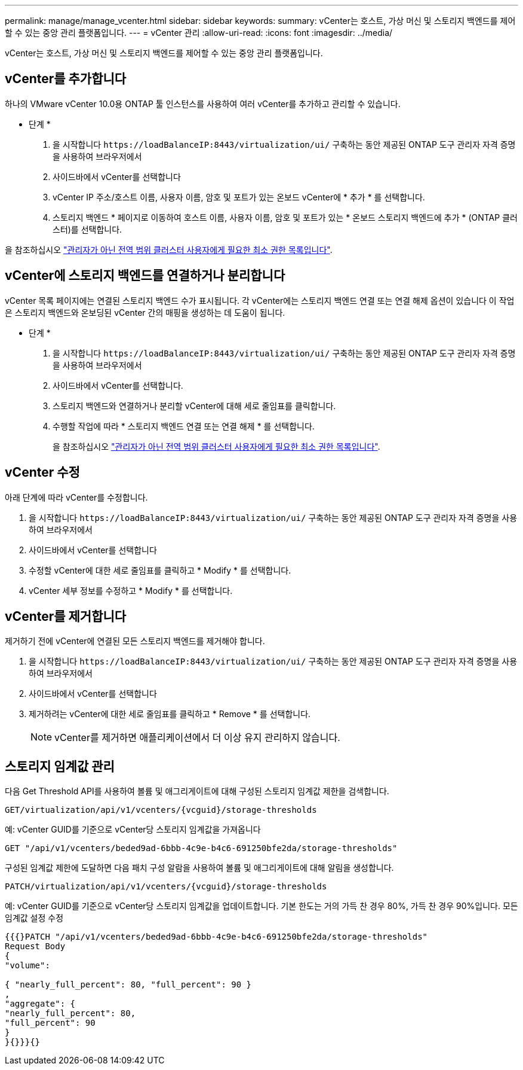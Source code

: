 ---
permalink: manage/manage_vcenter.html 
sidebar: sidebar 
keywords:  
summary: vCenter는 호스트, 가상 머신 및 스토리지 백엔드를 제어할 수 있는 중앙 관리 플랫폼입니다. 
---
= vCenter 관리
:allow-uri-read: 
:icons: font
:imagesdir: ../media/


[role="lead"]
vCenter는 호스트, 가상 머신 및 스토리지 백엔드를 제어할 수 있는 중앙 관리 플랫폼입니다.



== vCenter를 추가합니다

하나의 VMware vCenter 10.0용 ONTAP 툴 인스턴스를 사용하여 여러 vCenter를 추가하고 관리할 수 있습니다.

* 단계 *

. 을 시작합니다 `\https://loadBalanceIP:8443/virtualization/ui/` 구축하는 동안 제공된 ONTAP 도구 관리자 자격 증명을 사용하여 브라우저에서
. 사이드바에서 vCenter를 선택합니다
. vCenter IP 주소/호스트 이름, 사용자 이름, 암호 및 포트가 있는 온보드 vCenter에 * 추가 * 를 선택합니다.
. 스토리지 백엔드 * 페이지로 이동하여 호스트 이름, 사용자 이름, 암호 및 포트가 있는 * 온보드 스토리지 백엔드에 추가 * (ONTAP 클러스터)를 선택합니다.


을 참조하십시오 link:../configure/task_configure_user_role_and_privileges.html["관리자가 아닌 전역 범위 클러스터 사용자에게 필요한 최소 권한 목록입니다"].



== vCenter에 스토리지 백엔드를 연결하거나 분리합니다

vCenter 목록 페이지에는 연결된 스토리지 백엔드 수가 표시됩니다. 각 vCenter에는 스토리지 백엔드 연결 또는 연결 해제 옵션이 있습니다
이 작업은 스토리지 백엔드와 온보딩된 vCenter 간의 매핑을 생성하는 데 도움이 됩니다.

* 단계 *

. 을 시작합니다 `\https://loadBalanceIP:8443/virtualization/ui/` 구축하는 동안 제공된 ONTAP 도구 관리자 자격 증명을 사용하여 브라우저에서
. 사이드바에서 vCenter를 선택합니다.
. 스토리지 백엔드와 연결하거나 분리할 vCenter에 대해 세로 줄임표를 클릭합니다.
. 수행할 작업에 따라 * 스토리지 백엔드 연결 또는 연결 해제 * 를 선택합니다.
+
을 참조하십시오 link:../configure/task_configure_user_role_and_privileges.html["관리자가 아닌 전역 범위 클러스터 사용자에게 필요한 최소 권한 목록입니다"].





== vCenter 수정

아래 단계에 따라 vCenter를 수정합니다.

. 을 시작합니다 `\https://loadBalanceIP:8443/virtualization/ui/` 구축하는 동안 제공된 ONTAP 도구 관리자 자격 증명을 사용하여 브라우저에서
. 사이드바에서 vCenter를 선택합니다
. 수정할 vCenter에 대한 세로 줄임표를 클릭하고 * Modify * 를 선택합니다.
. vCenter 세부 정보를 수정하고 * Modify * 를 선택합니다.




== vCenter를 제거합니다

제거하기 전에 vCenter에 연결된 모든 스토리지 백엔드를 제거해야 합니다.

. 을 시작합니다 `\https://loadBalanceIP:8443/virtualization/ui/` 구축하는 동안 제공된 ONTAP 도구 관리자 자격 증명을 사용하여 브라우저에서
. 사이드바에서 vCenter를 선택합니다
. 제거하려는 vCenter에 대한 세로 줄임표를 클릭하고 * Remove * 를 선택합니다.
+

NOTE: vCenter를 제거하면 애플리케이션에서 더 이상 유지 관리하지 않습니다.





== 스토리지 임계값 관리

다음 Get Threshold API를 사용하여 볼륨 및 애그리게이트에 대해 구성된 스토리지 임계값 제한을 검색합니다.

[listing]
----
GET​/virtualization​/api​/v1​/vcenters​/{vcguid}​/storage-thresholds
----
예:
vCenter GUID를 기준으로 vCenter당 스토리지 임계값을 가져옵니다

[listing]
----
GET "/api/v1/vcenters/beded9ad-6bbb-4c9e-b4c6-691250bfe2da/storage-thresholds"
----
구성된 임계값 제한에 도달하면 다음 패치 구성 알람을 사용하여 볼륨 및 애그리게이트에 대해 알림을 생성합니다.

[listing]
----
PATCH​/virtualization​/api​/v1​/vcenters​/{vcguid}​/storage-thresholds
----
예:
vCenter GUID를 기준으로 vCenter당 스토리지 임계값을 업데이트합니다. 기본 한도는 거의 가득 찬 경우 80%, 가득 찬 경우 90%입니다.
모든 임계값 설정 수정

[listing]
----
{{{}PATCH "/api/v1/vcenters/beded9ad-6bbb-4c9e-b4c6-691250bfe2da/storage-thresholds"
Request Body
{
"volume":

{ "nearly_full_percent": 80, "full_percent": 90 }
,
"aggregate": {
"nearly_full_percent": 80,
"full_percent": 90
}
}{}}}{}
----